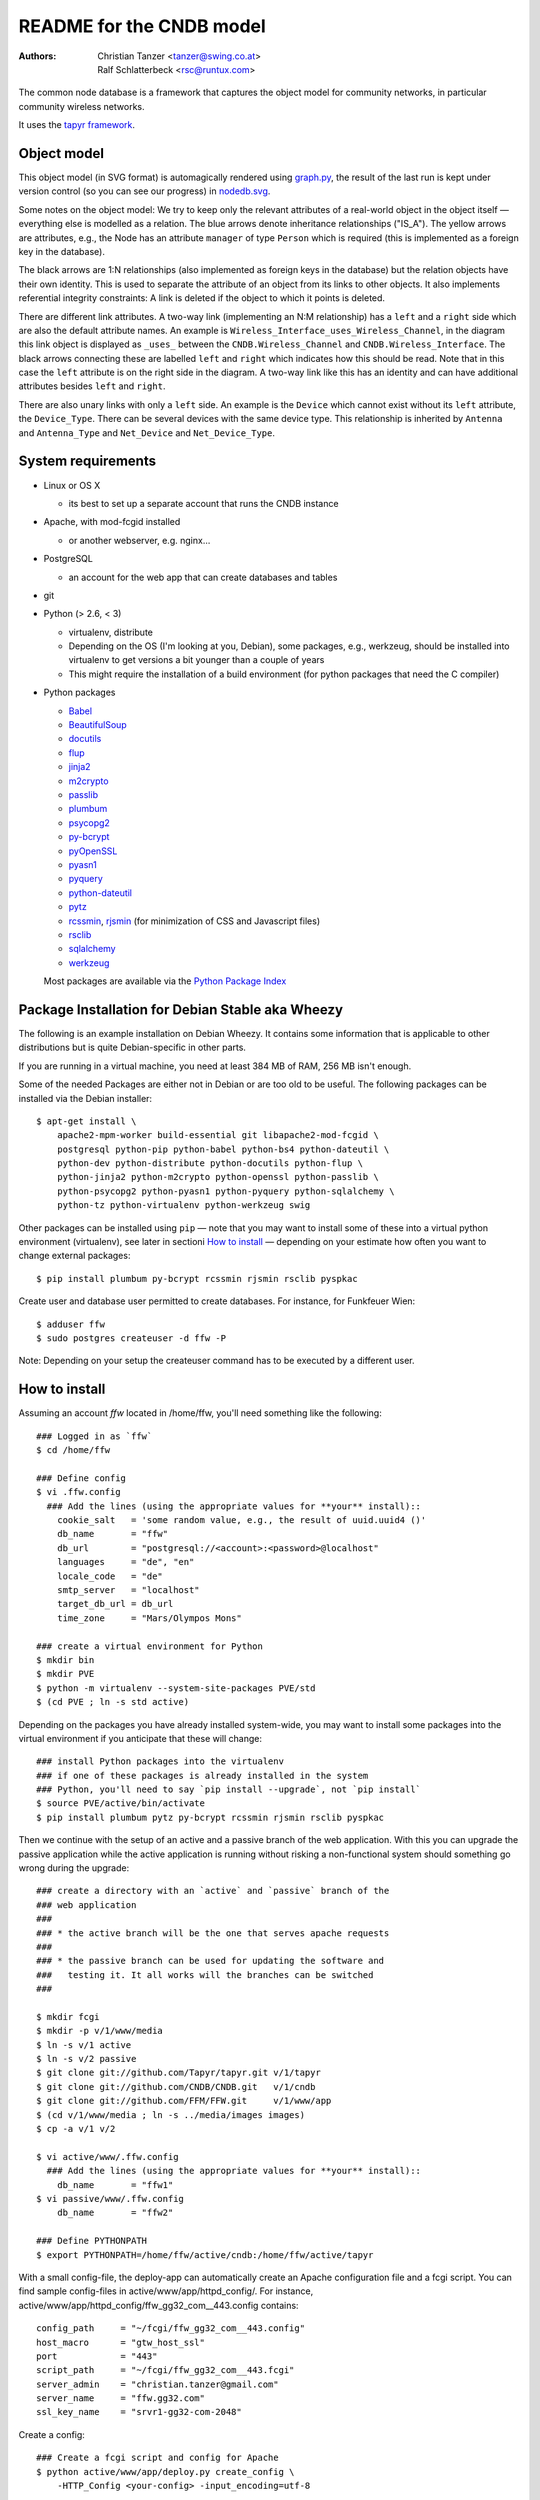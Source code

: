 README for the CNDB model
===========================

:Authors:

    Christian Tanzer
    <tanzer@swing.co.at>

    Ralf Schlatterbeck
    <rsc@runtux.com>

The common node database is a framework that captures the object model for
community networks, in particular community wireless networks.

It uses the `tapyr framework`_.

.. _`tapyr framework`: https://github.com/Tapyr/tapyr

Object model
------------

This object model (in SVG format) is automagically rendered using
`graph.py`_, the result of the last run is kept under version control
(so you can see our progress) in `nodedb.svg`_.

.. _`nodedb.svg`: https://github.com/CNDB/CNDB/blob/master/doc/nodedb.png
.. _`graph.py`: https://github.com/CNDB/CNDB/blob/master/_CNDB/_OMP/graph.py

.. image:: https://raw.githubusercontent.com/CNDB/CNDB/master/doc/nodedb.png
    :alt: Object model graph
    :target: https://github.com/CNDB/CNDB/blob/master/doc/nodedb.png

Some notes on the object model: We try to keep only the relevant
attributes of a real-world object in the object itself — everything
else is modelled as a relation. The blue arrows denote inheritance
relationships ("IS_A"). The yellow arrows are attributes, e.g., the Node
has an attribute ``manager`` of type ``Person`` which is required (this
is implemented as a foreign key in the database).

The black arrows are 1:N relationships (also implemented as foreign keys
in the database) but the relation objects have their own identity. This
is used to separate the attribute of an object from its links to other
objects. It also implements referential integrity constraints: A link is
deleted if the object to which it points is deleted.

There are different link attributes. A two-way link (implementing an N:M
relationship) has a ``left`` and a ``right`` side which are also the
default attribute names. An example is
``Wireless_Interface_uses_Wireless_Channel``, in the diagram this link
object is displayed as ``_uses_`` between the ``CNDB.Wireless_Channel``
and ``CNDB.Wireless_Interface``. The black arrows connecting these are
labelled ``left`` and ``right`` which indicates how this should be read.
Note that in this case the ``left`` attribute is on the right side in
the diagram. A two-way link like this has an identity and can have
additional attributes besides ``left`` and ``right``.

There are also unary links with only a ``left`` side. An example is the
``Device`` which cannot exist without its ``left`` attribute, the
``Device_Type``. There can be several devices with the same device type.
This relationship is inherited by ``Antenna`` and ``Antenna_Type`` and
``Net_Device`` and ``Net_Device_Type``.


System requirements
--------------------

- Linux or OS X

  * its best to set up a separate account that runs the CNDB instance

- Apache, with mod-fcgid installed

  * or another webserver, e.g. nginx...

- PostgreSQL

  * an account for the web app that can create databases and tables

- git

- Python (> 2.6, < 3)

  * virtualenv, distribute

  * Depending on the OS (I'm looking at you, Debian), some packages,
    e.g., werkzeug, should be installed into virtualenv to get
    versions a bit younger than a couple of years

  * This might require the installation of a build environment (for
    python packages that need the C compiler)

- Python packages

  * `Babel`_

  * `BeautifulSoup`_

  * `docutils`_

  * `flup`_

  * `jinja2`_

  * `m2crypto`_

  * `passlib`_

  * `plumbum`_

  * `psycopg2`_

  * `py-bcrypt`_

  * `pyOpenSSL`_

  * `pyasn1`_

  * `pyquery`_

  * `python-dateutil`_

  * `pytz`_

  * `rcssmin`_, `rjsmin`_ (for minimization of CSS and Javascript files)

  * `rsclib`_

  * `sqlalchemy`_

  * `werkzeug`_

  Most packages are available via the `Python Package Index`_

.. _`Babel`:           http://babel.edgewall.org/
.. _`BeautifulSoup`:   http://www.crummy.com/software/BeautifulSoup/
.. _`Python Package Index`: http://pypi.python.org/pypi
.. _`docutils`:        http://docutils.sourceforge.net/
.. _`flup`:            http://trac.saddi.com/flup
.. _`jinja2`:          http://jinja.pocoo.org/
.. _`m2crypto`:        http://pypi.python.org/pypi/M2Crypto
.. _`passlib`:         http://code.google.com/p/passlib/
.. _`plumbum`:         http://plumbum.readthedocs.org/en/latest/index.html
.. _`psycopg2`:        http://packages.python.org/psycopg2/
.. _`py-bcrypt`:       http://code.google.com/p/py-bcrypt/
.. _`pyOpenSSL`:       https://launchpad.net/pyopenssl
.. _`pyasn1`:          http://pyasn1.sourceforge.net/
.. _`pyquery`:         http://github.com/gawel/pyquery/
.. _`python-dateutil`: http://labix.org/python-dateutil
.. _`pytz`:            http://pytz.sourceforge.net/
.. _`rcssmin`:         http://opensource.perlig.de/rcssmin/
.. _`rjsmin`:          http://opensource.perlig.de/rjsmin/
.. _`rsclib`:          http://rsclib.sourceforge.net/
.. _`sqlalchemy`:      http://www.sqlalchemy.org/
.. _`werkzeug`:        http://werkzeug.pocoo.org/

Package Installation for Debian Stable aka Wheezy
--------------------------------------------------

The following is an example installation on Debian Wheezy. It contains
some information that is applicable to other distributions but is quite
Debian-specific in other parts.

If you are running in a virtual machine, you need at least 384 MB of
RAM, 256 MB isn't enough.

Some of the needed Packages are either not in Debian or are too old to
be useful. The following packages can be installed via the Debian
installer::

 $ apt-get install \
     apache2-mpm-worker build-essential git libapache2-mod-fcgid \
     postgresql python-pip python-babel python-bs4 python-dateutil \
     python-dev python-distribute python-docutils python-flup \
     python-jinja2 python-m2crypto python-openssl python-passlib \
     python-psycopg2 python-pyasn1 python-pyquery python-sqlalchemy \
     python-tz python-virtualenv python-werkzeug swig

Other packages can be installed using ``pip`` — note that you may want
to install some of these into a virtual python environment (virtualenv),
see later in sectioni `How to install`_ — depending on your
estimate how often you want to change external packages::

 $ pip install plumbum py-bcrypt rcssmin rjsmin rsclib pyspkac

Create user and database user permitted to create databases. For instance,
for Funkfeuer Wien::

 $ adduser ffw
 $ sudo postgres createuser -d ffw -P

Note: Depending on your setup the createuser command has to be executed by
a different user.

How to install
--------------

Assuming an account `ffw` located in /home/ffw, you'll need something
like the following::

  ### Logged in as `ffw`
  $ cd /home/ffw

  ### Define config
  $ vi .ffw.config
    ### Add the lines (using the appropriate values for **your** install)::
      cookie_salt   = 'some random value, e.g., the result of uuid.uuid4 ()'
      db_name       = "ffw"
      db_url        = "postgresql://<account>:<password>@localhost"
      languages     = "de", "en"
      locale_code   = "de"
      smtp_server   = "localhost"
      target_db_url = db_url
      time_zone     = "Mars/Olympos Mons"

  ### create a virtual environment for Python
  $ mkdir bin
  $ mkdir PVE
  $ python -m virtualenv --system-site-packages PVE/std
  $ (cd PVE ; ln -s std active)

Depending on the packages you have already installed system-wide, you
may want to install some packages into the virtual environment if you
anticipate that these will change::

  ### install Python packages into the virtualenv
  ### if one of these packages is already installed in the system
  ### Python, you'll need to say `pip install --upgrade`, not `pip install`
  $ source PVE/active/bin/activate
  $ pip install plumbum pytz py-bcrypt rcssmin rjsmin rsclib pyspkac

Then we continue with the setup of an active and a passive branch of the
web application. With this you can upgrade the passive application while
the active application is running without risking a non-functional
system should something go wrong during the upgrade::

  ### create a directory with an `active` and `passive` branch of the
  ### web application
  ###
  ### * the active branch will be the one that serves apache requests
  ###
  ### * the passive branch can be used for updating the software and
  ###   testing it. It all works will the branches can be switched
  ###

  $ mkdir fcgi
  $ mkdir -p v/1/www/media
  $ ln -s v/1 active
  $ ln -s v/2 passive
  $ git clone git://github.com/Tapyr/tapyr.git v/1/tapyr
  $ git clone git://github.com/CNDB/CNDB.git   v/1/cndb
  $ git clone git://github.com/FFM/FFW.git     v/1/www/app
  $ (cd v/1/www/media ; ln -s ../media/images images)
  $ cp -a v/1 v/2

  $ vi active/www/.ffw.config
    ### Add the lines (using the appropriate values for **your** install)::
      db_name       = "ffw1"
  $ vi passive/www/.ffw.config
      db_name       = "ffw2"

  ### Define PYTHONPATH
  $ export PYTHONPATH=/home/ffw/active/cndb:/home/ffw/active/tapyr

With a small config-file, the deploy-app can automatically create an
Apache configuration file and a fcgi script. You can find sample
config-files in active/www/app/httpd_config/. For instance,
active/www/app/httpd_config/ffw_gg32_com__443.config contains::

        config_path     = "~/fcgi/ffw_gg32_com__443.config"
        host_macro      = "gtw_host_ssl"
        port            = "443"
        script_path     = "~/fcgi/ffw_gg32_com__443.fcgi"
        server_admin    = "christian.tanzer@gmail.com"
        server_name     = "ffw.gg32.com"
        ssl_key_name    = "srvr1-gg32-com-2048"

Create a config::

  ### Create a fcgi script and config for Apache
  $ python active/www/app/deploy.py create_config \
      -HTTP_Config <your-config> -input_encoding=utf-8

You can use the created Apache configuration as is, or modify it
manually or by modifiying the template.

For Debian, the apache configuration should be placed into
``/etc/apache2/sites-available/``, e.g., into the file
``nodedb2.example.com``, and enabled. You probably will have to disable
the default site installed. We used the following commands — we
also enable some needed modules::

  $ a2ensite nodedb2.example.com
  $ a2dissite default
  $ a2enmod expires
  $ a2enmod fcgid
  $ /etc/init.d/apache2 restart

For https sites, you'll also need the modules::

  $ a2enmod rewrite
  $ a2enmod ssl

Finally we create a database and populate it with data::

  ### Create a database
  $ python active/www/app/deploy.py app create

  ### Put some data into the database

Whenever we need to upgrade the installation, we can update the passive
configuration, set up everything, migrate the data from the active to
the passive configuration, and if everything went OK, enable it by
exchanging the symbolic links to the active and passive configuration::

  ### Test deployment script and generate some needed files
    ### Update source code
    $ python passive/www/app/deploy.py update

    ### Byte compile python files
    $ python passive/www/app/deploy.py pycompile

    ### Compile translations
    $ python passive/www/app/deploy.py babel compile

    ### Migrate database from active to passive
    $ python passive/www/app/deploy.py migrate -Active -Passive -verbose

    ### Setup app cache
    $ python passive/www/app/deploy.py setup_cache

  ### Switch active and passive branches
  $ python passive/www/app/deploy.py switch
  $ sudo /etc/init.d/apache2 restart

Contact
-------

Christian Tanzer <tanzer@swing.co.at> and
Ralf Schlatterbeck <rsc@runtux.com>
